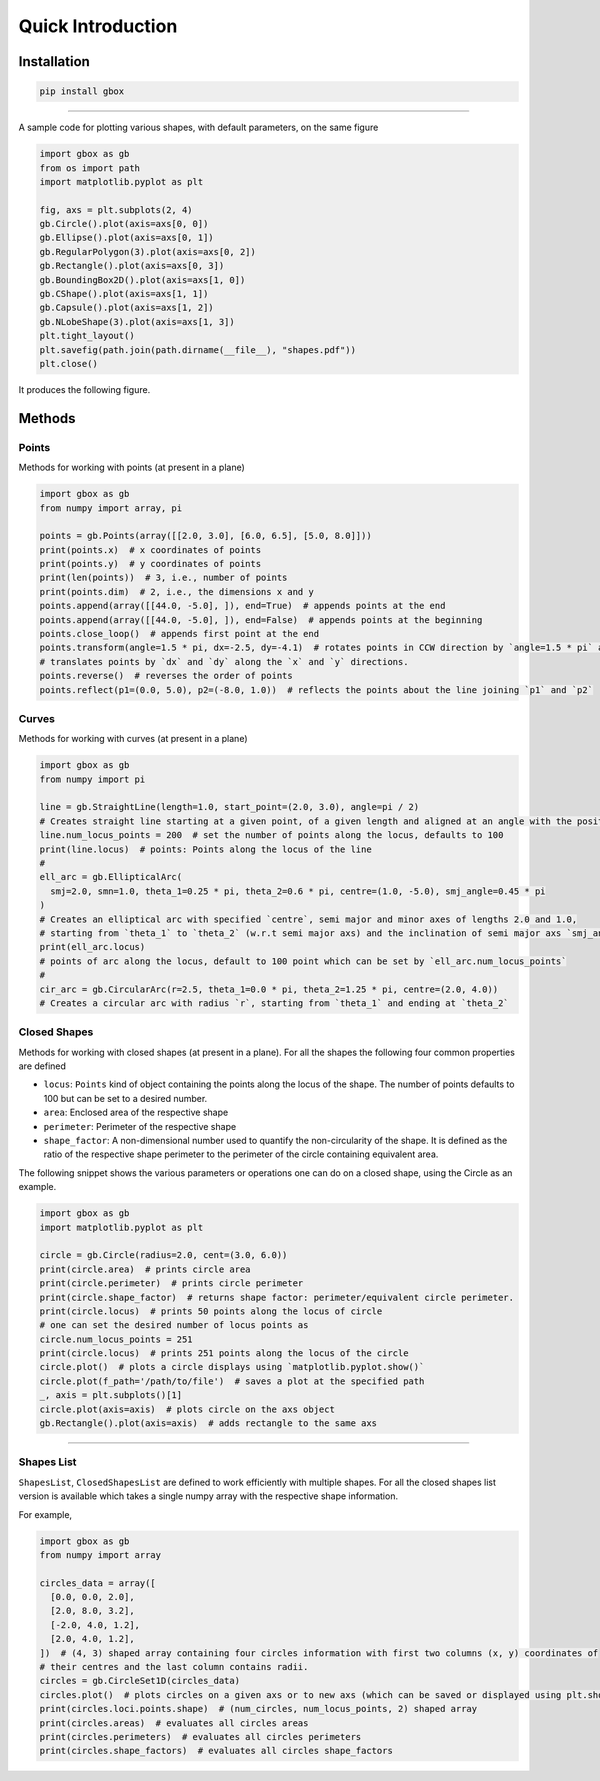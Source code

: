 Quick Introduction
===================


Installation
------------

.. code-block:: console

    pip install gbox


----

A sample code for plotting various shapes, with default parameters, on the same figure

.. code-block:: python

   import gbox as gb
   from os import path
   import matplotlib.pyplot as plt

   fig, axs = plt.subplots(2, 4)
   gb.Circle().plot(axis=axs[0, 0])
   gb.Ellipse().plot(axis=axs[0, 1])
   gb.RegularPolygon(3).plot(axis=axs[0, 2])
   gb.Rectangle().plot(axis=axs[0, 3])
   gb.BoundingBox2D().plot(axis=axs[1, 0])
   gb.CShape().plot(axis=axs[1, 1])
   gb.Capsule().plot(axis=axs[1, 2])
   gb.NLobeShape(3).plot(axis=axs[1, 3])
   plt.tight_layout()
   plt.savefig(path.join(path.dirname(__file__), "shapes.pdf"))
   plt.close()

It produces the following figure.


.. image:: _static/shapes.png
   :target: _static/shapes.png
   :align: center
   :alt: Shape


Methods
-------

Points
^^^^^^

Methods for working with points (at present in a plane)

.. code-block:: python

   import gbox as gb
   from numpy import array, pi

   points = gb.Points(array([[2.0, 3.0], [6.0, 6.5], [5.0, 8.0]]))
   print(points.x)  # x coordinates of points
   print(points.y)  # y coordinates of points
   print(len(points))  # 3, i.e., number of points
   print(points.dim)  # 2, i.e., the dimensions x and y
   points.append(array([[44.0, -5.0], ]), end=True)  # appends points at the end
   points.append(array([[44.0, -5.0], ]), end=False)  # appends points at the beginning
   points.close_loop()  # appends first point at the end
   points.transform(angle=1.5 * pi, dx=-2.5, dy=-4.1)  # rotates points in CCW direction by `angle=1.5 * pi` and
   # translates points by `dx` and `dy` along the `x` and `y` directions.
   points.reverse()  # reverses the order of points
   points.reflect(p1=(0.0, 5.0), p2=(-8.0, 1.0))  # reflects the points about the line joining `p1` and `p2`

Curves
^^^^^^

Methods for working with curves (at present in a plane)

.. code-block:: python

   import gbox as gb
   from numpy import pi

   line = gb.StraightLine(length=1.0, start_point=(2.0, 3.0), angle=pi / 2)
   # Creates straight line starting at a given point, of a given length and aligned at an angle with the positive x-axs
   line.num_locus_points = 200  # set the number of points along the locus, defaults to 100
   print(line.locus)  # points: Points along the locus of the line
   #
   ell_arc = gb.EllipticalArc(
     smj=2.0, smn=1.0, theta_1=0.25 * pi, theta_2=0.6 * pi, centre=(1.0, -5.0), smj_angle=0.45 * pi
   )
   # Creates an elliptical arc with specified `centre`, semi major and minor axes of lengths 2.0 and 1.0,
   # starting from `theta_1` to `theta_2` (w.r.t semi major axs) and the inclination of semi major axs `smj_angle`.
   print(ell_arc.locus)
   # points of arc along the locus, default to 100 point which can be set by `ell_arc.num_locus_points`
   #
   cir_arc = gb.CircularArc(r=2.5, theta_1=0.0 * pi, theta_2=1.25 * pi, centre=(2.0, 4.0))
   # Creates a circular arc with radius `r`, starting from `theta_1` and ending at `theta_2`

Closed Shapes
^^^^^^^^^^^^^

Methods for working with closed shapes (at present in a plane).
For all the shapes the following four common properties are defined


* ``locus``\ : ``Points`` kind of object containing the points along the locus of the shape. The number of points defaults to
  100 but can be set to a desired number.
* ``area``\ : Enclosed area of the respective shape
* ``perimeter``\ : Perimeter of the respective shape
* ``shape_factor``\ : A non-dimensional number used to quantify the non-circularity of the shape. It is defined as the
  ratio of the respective shape perimeter to the perimeter of the circle containing equivalent area.

The following snippet shows the various parameters or operations one can do on a closed shape, using the Circle as an example.

.. code-block:: python

   import gbox as gb
   import matplotlib.pyplot as plt

   circle = gb.Circle(radius=2.0, cent=(3.0, 6.0))
   print(circle.area)  # prints circle area
   print(circle.perimeter)  # prints circle perimeter
   print(circle.shape_factor)  # returns shape factor: perimeter/equivalent circle perimeter.
   print(circle.locus)  # prints 50 points along the locus of circle
   # one can set the desired number of locus points as
   circle.num_locus_points = 251
   print(circle.locus)  # prints 251 points along the locus of the circle
   circle.plot()  # plots a circle displays using `matplotlib.pyplot.show()`
   circle.plot(f_path='/path/to/file')  # saves a plot at the specified path
   _, axis = plt.subplots()[1]
   circle.plot(axis=axis)  # plots circle on the axs object
   gb.Rectangle().plot(axis=axis)  # adds rectangle to the same axs

-------


Shapes List
^^^^^^^^^^^

``ShapesList``\ , ``ClosedShapesList`` are defined to work efficiently with multiple shapes. For all the closed
shapes list version is available which takes a single numpy array with the respective shape information.

For example,

.. code-block:: python

   import gbox as gb
   from numpy import array

   circles_data = array([
     [0.0, 0.0, 2.0],
     [2.0, 8.0, 3.2],
     [-2.0, 4.0, 1.2],
     [2.0, 4.0, 1.2],
   ])  # (4, 3) shaped array containing four circles information with first two columns (x, y) coordinates of
   # their centres and the last column contains radii.
   circles = gb.CircleSet1D(circles_data)
   circles.plot()  # plots circles on a given axs or to new axs (which can be saved or displayed using plt.show())
   print(circles.loci.points.shape)  # (num_circles, num_locus_points, 2) shaped array
   print(circles.areas)  # evaluates all circles areas
   print(circles.perimeters)  # evaluates all circles perimeters
   print(circles.shape_factors)  # evaluates all circles shape_factors
